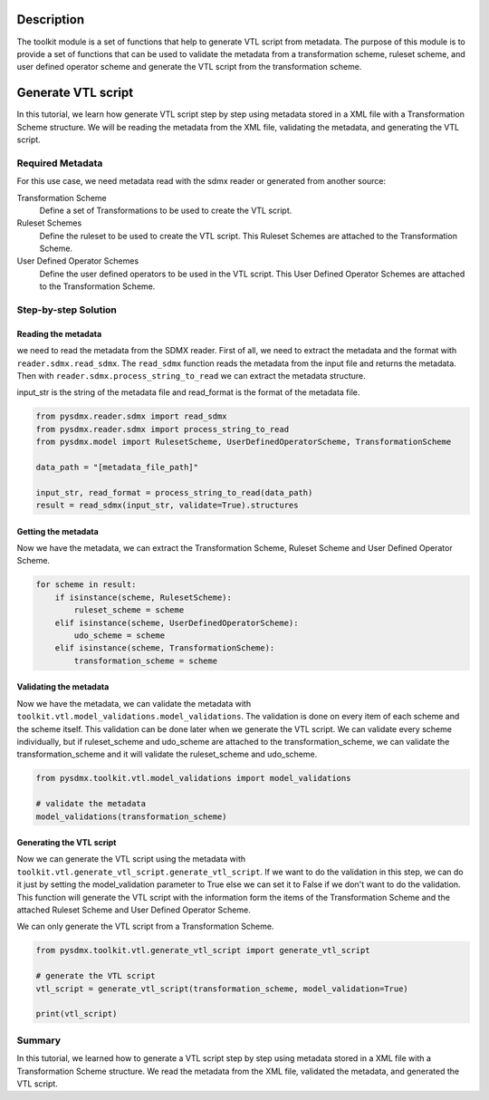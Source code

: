 .. _toolkit:
Description
===============================

The toolkit module is a set of functions that help to generate VTL script from metadata.
The purpose of this module is to provide a set of functions that can be used to validate the metadata from a transformation scheme,
ruleset scheme, and user defined operator scheme and generate the VTL script from the transformation scheme.


Generate VTL script
===============================

In this tutorial, we learn how generate VTL script step by step using metadata stored in a
XML file with a Transformation Scheme structure.
We will be reading the metadata from the XML file, validating the metadata, and generating the VTL script.

Required Metadata
-----------------

For this use case, we need metadata read with the sdmx reader or generated from another source:

Transformation Scheme
    Define a set of Transformations to be used to create the VTL script.

Ruleset Schemes
    Define the ruleset to be used to create the VTL script.
    This Ruleset Schemes are attached to the Transformation Scheme.

User Defined Operator Schemes
    Define the user defined operators to be used in the VTL script.
    This User Defined Operator Schemes are attached to the Transformation Scheme.


Step-by-step Solution
---------------------

Reading the metadata
^^^^^^^^^^^^^^^^^^^^^^^^

we need to read the metadata from the SDMX reader.
First of all, we need to extract the metadata and the format with ``reader.sdmx.read_sdmx``.
The ``read_sdmx`` function reads the metadata from the input file and returns the metadata.
Then with  ``reader.sdmx.process_string_to_read`` we can extract the metadata structure.

input_str is the string of the metadata file and read_format is the format of the metadata file.


.. code-block:: python

    from pysdmx.reader.sdmx import read_sdmx
    from pysdmx.reader.sdmx import process_string_to_read
    from pysdmx.model import RulesetScheme, UserDefinedOperatorScheme, TransformationScheme

    data_path = "[metadata_file_path]"

    input_str, read_format = process_string_to_read(data_path)
    result = read_sdmx(input_str, validate=True).structures


Getting the metadata
^^^^^^^^^^^^^^^^^^^^^^^^

Now we have the metadata, we can extract the Transformation Scheme, Ruleset Scheme and User Defined Operator Scheme.

.. code-block:: python

        for scheme in result:
            if isinstance(scheme, RulesetScheme):
                ruleset_scheme = scheme
            elif isinstance(scheme, UserDefinedOperatorScheme):
                udo_scheme = scheme
            elif isinstance(scheme, TransformationScheme):
                transformation_scheme = scheme


Validating the metadata
^^^^^^^^^^^^^^^^^^^^^^^^

Now we have the metadata, we can validate the metadata with ``toolkit.vtl.model_validations.model_validations``.
The validation is done on every item of each scheme and the scheme itself.
This validation can be done later when we generate the VTL script.
We can validate every scheme individually, but if ruleset_scheme and udo_scheme are attached
to the transformation_scheme, we can validate the transformation_scheme and it will validate
the ruleset_scheme and udo_scheme.


.. code-block:: python

    from pysdmx.toolkit.vtl.model_validations import model_validations

    # validate the metadata
    model_validations(transformation_scheme)




Generating the VTL script
^^^^^^^^^^^^^^^^^^^^^^^^

Now we can generate the VTL script using the metadata with ``toolkit.vtl.generate_vtl_script.generate_vtl_script``.
If we want to do the validation in this step, we can do it just by
setting the model_validation parameter to True else we can set it to False if
we don't want to do the validation.
This function will generate the VTL script with the information form the items of the Transformation Scheme
and the attached Ruleset Scheme and User Defined Operator Scheme.

We can only generate the VTL script from a Transformation Scheme.

.. code-block:: python

    from pysdmx.toolkit.vtl.generate_vtl_script import generate_vtl_script

    # generate the VTL script
    vtl_script = generate_vtl_script(transformation_scheme, model_validation=True)

    print(vtl_script)


Summary
-------

In this tutorial, we learned how to generate a VTL script step by step using metadata stored in a
XML file with a Transformation Scheme structure.
We read the metadata from the XML file, validated the metadata, and generated the VTL script.
